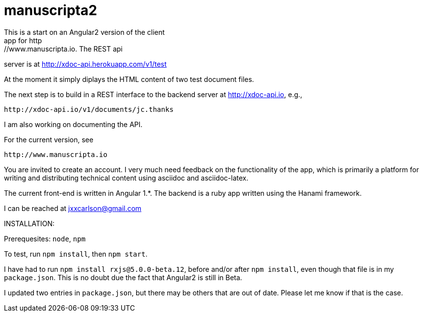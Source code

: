 # manuscripta2
This is a start on an Angular2 version of the client
app for http://www.manuscripta.io. The REST api
server is at http://xdoc-api.herokuapp.com/v1/test

At the moment it simply diplays the HTML content
of two test document files.

The next step is to build in a REST interface to the 
backend server at http://xdoc-api.io, e.g.,

  http://xdoc-api.io/v1/documents/jc.thanks
  
I am also working on documenting the API.

For the current version, see

  http://www.manuscripta.io
  
You are invited to create an account.  I very
much need feedback on the functionality of the app,
which is primarily a platform for writing and distributing
technical content using asciidoc and asciidoc-latex.

The current front-end is written in Angular 1.*. 
The backend is a ruby app written using the Hanami
framework.

I can be reached at jxxcarlson@gmail.com


INSTALLATION:

Prerequesites: `node`, `npm`

To test, run `npm install`, then `npm start`.  

I have had to run `npm install rxjs@5.0.0-beta.12`, before and/or after `npm install`, even though that file is in my `package.json`.  This is no doubt due the fact that Angular2 is still in Beta.  

I updated two entries in `package.json`, but there may be others that are out of date.  Please let me know if that is the case.

